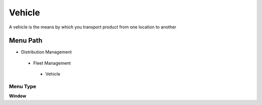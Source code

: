 
.. _functional-guide/menu/vehicle:

=======
Vehicle
=======

A vehicle is the means by which you transport product from one location to another

Menu Path
=========


* Distribution Management

 * Fleet Management

  * Vehicle

Menu Type
---------
\ **Window**\ 


.. seealso::
    :ref:`functional-guidewindow-vehicle`
